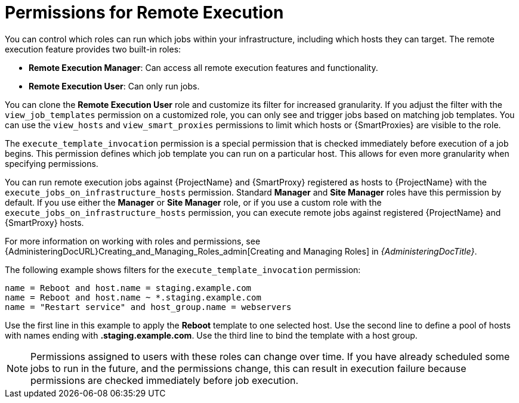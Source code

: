 [id="permissions-for-remote-execution_{context}"]
= Permissions for Remote Execution

You can control which roles can run which jobs within your infrastructure, including which hosts they can target.
The remote execution feature provides two built-in roles:

* *Remote Execution Manager*: Can access all remote execution features and functionality.

* *Remote Execution User*: Can only run jobs.

You can clone the *Remote Execution User* role and customize its filter for increased granularity.
If you adjust the filter with the `view_job_templates` permission on a customized role, you can only see and trigger jobs based on matching job templates.
You can use the `view_hosts` and `view_smart_proxies` permissions to limit which hosts or {SmartProxies} are visible to the role.

The `execute_template_invocation` permission is a special permission that is checked immediately before execution of a job begins.
This permission defines which job template you can run on a particular host.
This allows for even more granularity when specifying permissions.

You can run remote execution jobs against {ProjectName} and {SmartProxy} registered as hosts to {ProjectName} with the `execute_jobs_on_infrastructure_hosts` permission.
Standard *Manager* and *Site Manager* roles have this permission by default.
If you use either the *Manager* or *Site Manager* role, or if you use a custom role with the `execute_jobs_on_infrastructure_hosts` permission, you can execute remote jobs against registered {ProjectName} and {SmartProxy} hosts.

For more information on working with roles and permissions, see {AdministeringDocURL}Creating_and_Managing_Roles_admin[Creating and Managing Roles] in _{AdministeringDocTitle}_.

The following example shows filters for the `execute_template_invocation` permission:

[options="nowrap", subs="+quotes,verbatim,attributes"]
----
name = Reboot and host.name = staging.example.com
name = Reboot and host.name ~ *.staging.example.com
name = "Restart service" and host_group.name = webservers
----

Use the first line in this example to apply the *Reboot* template to one selected host.
Use the second line to define a pool of hosts with names ending with *.staging.example.com*.
Use the third line to bind the template with a host group.

[NOTE]
====
Permissions assigned to users with these roles can change over time.
If you have already scheduled some jobs to run in the future, and the permissions change, this can result in execution failure because permissions are checked immediately before job execution.
====
